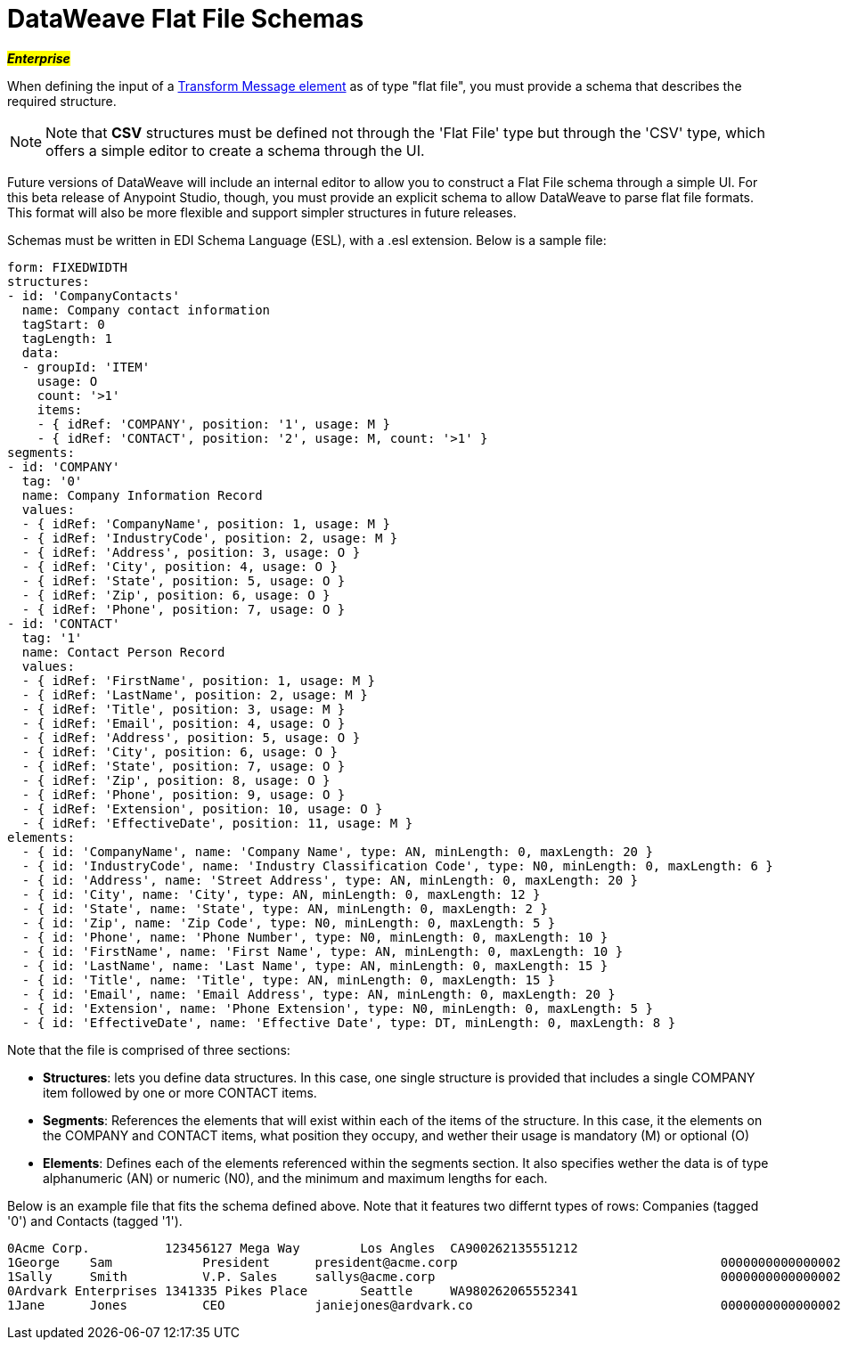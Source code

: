 = DataWeave Flat File Schemas
:keywords: studio, anypoint, esb, transform, transformer, format, aggregate, rename, split, filter convert, xml, json, csv, pojo, java object, metadata, dataweave, data weave, datamapper, dwl, dfl, dw, output structure, input structure, map, mapping, flat file, schema

#*_Enterprise_*#

When defining the input of a link:/mule-user-guide/v/3.7/dataweave[Transform Message element] as of type "flat file", you must provide a schema that describes the required structure.

[NOTE]
Note that *CSV* structures must be defined not through the 'Flat File' type but through the 'CSV' type, which offers a simple editor to create a schema through the UI.

Future versions of DataWeave will include an internal editor to allow you to construct a Flat File schema through a simple UI. For this beta release of Anypoint Studio, though, you must provide an explicit schema to allow DataWeave to parse flat file formats. This format will also be more flexible and support simpler structures in future releases.

Schemas must be written in EDI Schema Language (ESL), with a .esl extension. Below is a sample file:

[source, txt, linenums]
----
form: FIXEDWIDTH
structures:
- id: 'CompanyContacts'
  name: Company contact information
  tagStart: 0
  tagLength: 1
  data:
  - groupId: 'ITEM'
    usage: O
    count: '>1'
    items:
    - { idRef: 'COMPANY', position: '1', usage: M }
    - { idRef: 'CONTACT', position: '2', usage: M, count: '>1' }
segments:
- id: 'COMPANY'
  tag: '0'
  name: Company Information Record
  values:
  - { idRef: 'CompanyName', position: 1, usage: M }
  - { idRef: 'IndustryCode', position: 2, usage: M }
  - { idRef: 'Address', position: 3, usage: O }
  - { idRef: 'City', position: 4, usage: O }
  - { idRef: 'State', position: 5, usage: O }
  - { idRef: 'Zip', position: 6, usage: O }
  - { idRef: 'Phone', position: 7, usage: O }
- id: 'CONTACT'
  tag: '1'
  name: Contact Person Record
  values:
  - { idRef: 'FirstName', position: 1, usage: M }
  - { idRef: 'LastName', position: 2, usage: M }
  - { idRef: 'Title', position: 3, usage: M }
  - { idRef: 'Email', position: 4, usage: O }
  - { idRef: 'Address', position: 5, usage: O }
  - { idRef: 'City', position: 6, usage: O }
  - { idRef: 'State', position: 7, usage: O }
  - { idRef: 'Zip', position: 8, usage: O }
  - { idRef: 'Phone', position: 9, usage: O }
  - { idRef: 'Extension', position: 10, usage: O }
  - { idRef: 'EffectiveDate', position: 11, usage: M }
elements:
  - { id: 'CompanyName', name: 'Company Name', type: AN, minLength: 0, maxLength: 20 }
  - { id: 'IndustryCode', name: 'Industry Classification Code', type: N0, minLength: 0, maxLength: 6 }
  - { id: 'Address', name: 'Street Address', type: AN, minLength: 0, maxLength: 20 }
  - { id: 'City', name: 'City', type: AN, minLength: 0, maxLength: 12 }
  - { id: 'State', name: 'State', type: AN, minLength: 0, maxLength: 2 }
  - { id: 'Zip', name: 'Zip Code', type: N0, minLength: 0, maxLength: 5 }
  - { id: 'Phone', name: 'Phone Number', type: N0, minLength: 0, maxLength: 10 }
  - { id: 'FirstName', name: 'First Name', type: AN, minLength: 0, maxLength: 10 }
  - { id: 'LastName', name: 'Last Name', type: AN, minLength: 0, maxLength: 15 }
  - { id: 'Title', name: 'Title', type: AN, minLength: 0, maxLength: 15 }
  - { id: 'Email', name: 'Email Address', type: AN, minLength: 0, maxLength: 20 }
  - { id: 'Extension', name: 'Phone Extension', type: N0, minLength: 0, maxLength: 5 }
  - { id: 'EffectiveDate', name: 'Effective Date', type: DT, minLength: 0, maxLength: 8 }
----

Note that the file is comprised of three sections:

* *Structures*: lets you define data structures. In this case, one single structure is provided that includes a single COMPANY item followed by one or more CONTACT items.
* *Segments*: References the elements that will exist within each of the items of the structure. In this case, it the elements on the COMPANY and CONTACT items, what position they occupy, and wether their usage is mandatory (M) or optional (O)
* *Elements*: Defines each of the elements referenced within the segments section. It also specifies wether the data is of type alphanumeric (AN) or numeric (N0), and the minimum and maximum lengths for each.

Below is an example file that fits the schema defined above. Note that it features two differnt types of rows: Companies (tagged '0') and Contacts (tagged '1').

[source, txt, linenums]
----
0Acme Corp.          123456127 Mega Way        Los Angles  CA900262135551212
1George    Sam            President      president@acme.corp                                   00000000000000020151130
1Sally     Smith          V.P. Sales     sallys@acme.corp                                      00000000000000020151210
0Ardvark Enterprises 1341335 Pikes Place       Seattle     WA980262065552341
1Jane      Jones          CEO            janiejones@ardvark.co                                 00000000000000020140812
----
